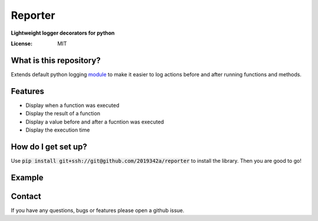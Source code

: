 Reporter
===============
**Lightweight logger decorators for python**



.. image:: https://img.shields.io/badge/code%20style-black-000000.svg
     :target: https://github.com/ambv/black
     :alt: Black code style
     
.. image:: https://github.com/2019342a/reporter/workflows/reporter/badge.svg
     :target: https://github.com/2019342a/reporter
     :alt: Tests


:License: MIT

What is this repository?
------------------------
Extends default python logging `module <https://docs.python.org/3/library/logging.html>`_ to make it easier to log actions before and after running functions and methods.

Features
--------

- Display when a function was executed
- Display the result of a function
- Display a value before and after a fucntion was executed
- Display the execution time

How do I get set up?
--------------------

Use :code:`pip install git+ssh://git@github.com/2019342a/reporter` to install the library. Then you are good to go!

Example
-------

Contact
-------
If you have any questions, bugs or features please open a github issue.
